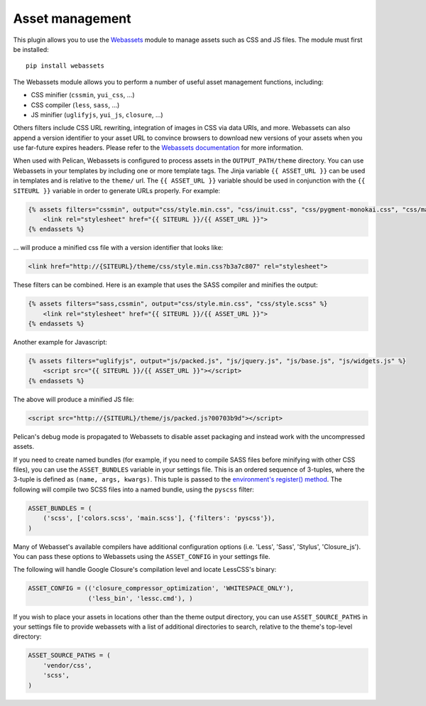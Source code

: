 Asset management
----------------

This plugin allows you to use the `Webassets`_ module to manage assets such as
CSS and JS files. The module must first be installed::

    pip install webassets

The Webassets module allows you to perform a number of useful asset management
functions, including:

* CSS minifier (``cssmin``, ``yui_css``, ...)
* CSS compiler (``less``, ``sass``, ...)
* JS minifier (``uglifyjs``, ``yui_js``, ``closure``, ...)

Others filters include CSS URL rewriting, integration of images in CSS via data
URIs, and more. Webassets can also append a version identifier to your asset
URL to convince browsers to download new versions of your assets when you use
far-future expires headers. Please refer to the `Webassets documentation`_ for
more information.

When used with Pelican, Webassets is configured to process assets in the
``OUTPUT_PATH/theme`` directory. You can use Webassets in your templates by
including one or more template tags. The Jinja variable ``{{ ASSET_URL }}`` can
be used in templates and is relative to the ``theme/`` url. The
``{{ ASSET_URL }}`` variable should be used in conjunction with the
``{{ SITEURL }}`` variable in order to generate URLs properly. For example:

.. code-block:: jinja

    {% assets filters="cssmin", output="css/style.min.css", "css/inuit.css", "css/pygment-monokai.css", "css/main.css" %}
        <link rel="stylesheet" href="{{ SITEURL }}/{{ ASSET_URL }}">
    {% endassets %}

... will produce a minified css file with a version identifier that looks like:

.. code-block:: html

    <link href="http://{SITEURL}/theme/css/style.min.css?b3a7c807" rel="stylesheet">

These filters can be combined. Here is an example that uses the SASS compiler
and minifies the output:

.. code-block:: jinja

    {% assets filters="sass,cssmin", output="css/style.min.css", "css/style.scss" %}
        <link rel="stylesheet" href="{{ SITEURL }}/{{ ASSET_URL }}">
    {% endassets %}

Another example for Javascript:

.. code-block:: jinja

    {% assets filters="uglifyjs", output="js/packed.js", "js/jquery.js", "js/base.js", "js/widgets.js" %}
        <script src="{{ SITEURL }}/{{ ASSET_URL }}"></script>
    {% endassets %}

The above will produce a minified JS file:

.. code-block:: html

    <script src="http://{SITEURL}/theme/js/packed.js?00703b9d"></script>

Pelican's debug mode is propagated to Webassets to disable asset packaging
and instead work with the uncompressed assets.

If you need to create named bundles (for example, if you need to compile SASS
files before minifying with other CSS files), you can use the ``ASSET_BUNDLES``
variable in your settings file. This is an ordered sequence of 3-tuples, where
the 3-tuple is defined as ``(name, args, kwargs)``. This tuple is passed to the
`environment's register() method`_. The following will compile two SCSS files
into a named bundle, using the ``pyscss`` filter:

.. code-block:: python

    ASSET_BUNDLES = (
        ('scss', ['colors.scss', 'main.scss'], {'filters': 'pyscss'}),
    )

Many of Webasset's available compilers have additional configuration options
(i.e. 'Less', 'Sass', 'Stylus', 'Closure_js').  You can pass these options to
Webassets using the ``ASSET_CONFIG`` in your settings file.

The following will handle Google Closure's compilation level and locate
LessCSS's binary:

.. code-block:: python

    ASSET_CONFIG = (('closure_compressor_optimization', 'WHITESPACE_ONLY'),
                    ('less_bin', 'lessc.cmd'), )

If you wish to place your assets in locations other than the theme output
directory, you can use ``ASSET_SOURCE_PATHS`` in your settings file to provide
webassets with a list of additional directories to search, relative to the
theme's top-level directory:

.. code-block:: python

   ASSET_SOURCE_PATHS = (
       'vendor/css',
       'scss',
   )

.. _Webassets: https://github.com/miracle2k/webassets
.. _Webassets documentation: https://webassets.readthedocs.io/en/latest/builtin_filters.html
.. _environment's register() method: https://webassets.readthedocs.io/en/latest/environment.html#registering-bundles
